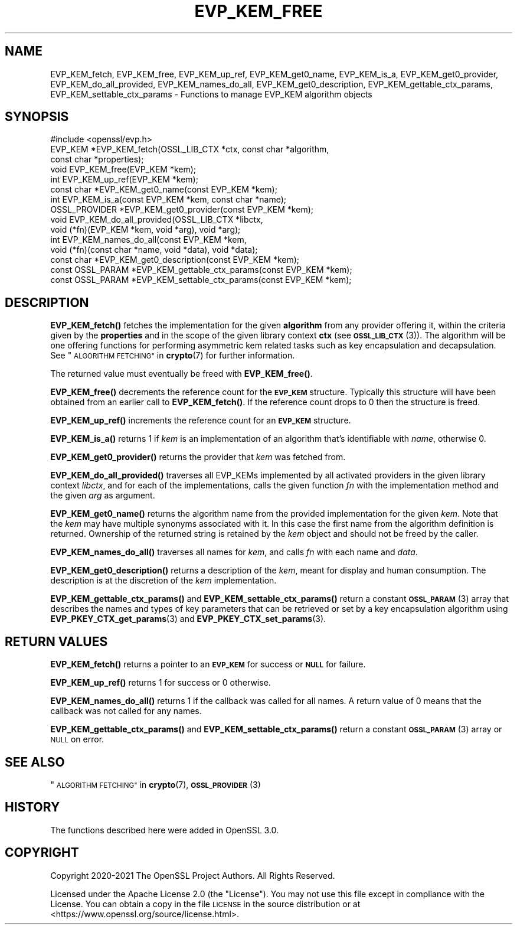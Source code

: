 .\" Automatically generated by Pod::Man 4.14 (Pod::Simple 3.42)
.\"
.\" Standard preamble:
.\" ========================================================================
.de Sp \" Vertical space (when we can't use .PP)
.if t .sp .5v
.if n .sp
..
.de Vb \" Begin verbatim text
.ft CW
.nf
.ne \\$1
..
.de Ve \" End verbatim text
.ft R
.fi
..
.\" Set up some character translations and predefined strings.  \*(-- will
.\" give an unbreakable dash, \*(PI will give pi, \*(L" will give a left
.\" double quote, and \*(R" will give a right double quote.  \*(C+ will
.\" give a nicer C++.  Capital omega is used to do unbreakable dashes and
.\" therefore won't be available.  \*(C` and \*(C' expand to `' in nroff,
.\" nothing in troff, for use with C<>.
.tr \(*W-
.ds C+ C\v'-.1v'\h'-1p'\s-2+\h'-1p'+\s0\v'.1v'\h'-1p'
.ie n \{\
.    ds -- \(*W-
.    ds PI pi
.    if (\n(.H=4u)&(1m=24u) .ds -- \(*W\h'-12u'\(*W\h'-12u'-\" diablo 10 pitch
.    if (\n(.H=4u)&(1m=20u) .ds -- \(*W\h'-12u'\(*W\h'-8u'-\"  diablo 12 pitch
.    ds L" ""
.    ds R" ""
.    ds C` ""
.    ds C' ""
'br\}
.el\{\
.    ds -- \|\(em\|
.    ds PI \(*p
.    ds L" ``
.    ds R" ''
.    ds C`
.    ds C'
'br\}
.\"
.\" Escape single quotes in literal strings from groff's Unicode transform.
.ie \n(.g .ds Aq \(aq
.el       .ds Aq '
.\"
.\" If the F register is >0, we'll generate index entries on stderr for
.\" titles (.TH), headers (.SH), subsections (.SS), items (.Ip), and index
.\" entries marked with X<> in POD.  Of course, you'll have to process the
.\" output yourself in some meaningful fashion.
.\"
.\" Avoid warning from groff about undefined register 'F'.
.de IX
..
.nr rF 0
.if \n(.g .if rF .nr rF 1
.if (\n(rF:(\n(.g==0)) \{\
.    if \nF \{\
.        de IX
.        tm Index:\\$1\t\\n%\t"\\$2"
..
.        if !\nF==2 \{\
.            nr % 0
.            nr F 2
.        \}
.    \}
.\}
.rr rF
.\"
.\" Accent mark definitions (@(#)ms.acc 1.5 88/02/08 SMI; from UCB 4.2).
.\" Fear.  Run.  Save yourself.  No user-serviceable parts.
.    \" fudge factors for nroff and troff
.if n \{\
.    ds #H 0
.    ds #V .8m
.    ds #F .3m
.    ds #[ \f1
.    ds #] \fP
.\}
.if t \{\
.    ds #H ((1u-(\\\\n(.fu%2u))*.13m)
.    ds #V .6m
.    ds #F 0
.    ds #[ \&
.    ds #] \&
.\}
.    \" simple accents for nroff and troff
.if n \{\
.    ds ' \&
.    ds ` \&
.    ds ^ \&
.    ds , \&
.    ds ~ ~
.    ds /
.\}
.if t \{\
.    ds ' \\k:\h'-(\\n(.wu*8/10-\*(#H)'\'\h"|\\n:u"
.    ds ` \\k:\h'-(\\n(.wu*8/10-\*(#H)'\`\h'|\\n:u'
.    ds ^ \\k:\h'-(\\n(.wu*10/11-\*(#H)'^\h'|\\n:u'
.    ds , \\k:\h'-(\\n(.wu*8/10)',\h'|\\n:u'
.    ds ~ \\k:\h'-(\\n(.wu-\*(#H-.1m)'~\h'|\\n:u'
.    ds / \\k:\h'-(\\n(.wu*8/10-\*(#H)'\z\(sl\h'|\\n:u'
.\}
.    \" troff and (daisy-wheel) nroff accents
.ds : \\k:\h'-(\\n(.wu*8/10-\*(#H+.1m+\*(#F)'\v'-\*(#V'\z.\h'.2m+\*(#F'.\h'|\\n:u'\v'\*(#V'
.ds 8 \h'\*(#H'\(*b\h'-\*(#H'
.ds o \\k:\h'-(\\n(.wu+\w'\(de'u-\*(#H)/2u'\v'-.3n'\*(#[\z\(de\v'.3n'\h'|\\n:u'\*(#]
.ds d- \h'\*(#H'\(pd\h'-\w'~'u'\v'-.25m'\f2\(hy\fP\v'.25m'\h'-\*(#H'
.ds D- D\\k:\h'-\w'D'u'\v'-.11m'\z\(hy\v'.11m'\h'|\\n:u'
.ds th \*(#[\v'.3m'\s+1I\s-1\v'-.3m'\h'-(\w'I'u*2/3)'\s-1o\s+1\*(#]
.ds Th \*(#[\s+2I\s-2\h'-\w'I'u*3/5'\v'-.3m'o\v'.3m'\*(#]
.ds ae a\h'-(\w'a'u*4/10)'e
.ds Ae A\h'-(\w'A'u*4/10)'E
.    \" corrections for vroff
.if v .ds ~ \\k:\h'-(\\n(.wu*9/10-\*(#H)'\s-2\u~\d\s+2\h'|\\n:u'
.if v .ds ^ \\k:\h'-(\\n(.wu*10/11-\*(#H)'\v'-.4m'^\v'.4m'\h'|\\n:u'
.    \" for low resolution devices (crt and lpr)
.if \n(.H>23 .if \n(.V>19 \
\{\
.    ds : e
.    ds 8 ss
.    ds o a
.    ds d- d\h'-1'\(ga
.    ds D- D\h'-1'\(hy
.    ds th \o'bp'
.    ds Th \o'LP'
.    ds ae ae
.    ds Ae AE
.\}
.rm #[ #] #H #V #F C
.\" ========================================================================
.\"
.IX Title "EVP_KEM_FREE 3ossl"
.TH EVP_KEM_FREE 3ossl "2023-02-07" "3.0.8" "OpenSSL"
.\" For nroff, turn off justification.  Always turn off hyphenation; it makes
.\" way too many mistakes in technical documents.
.if n .ad l
.nh
.SH "NAME"
EVP_KEM_fetch, EVP_KEM_free, EVP_KEM_up_ref,
EVP_KEM_get0_name, EVP_KEM_is_a, EVP_KEM_get0_provider,
EVP_KEM_do_all_provided, EVP_KEM_names_do_all, EVP_KEM_get0_description,
EVP_KEM_gettable_ctx_params, EVP_KEM_settable_ctx_params
\&\- Functions to manage EVP_KEM algorithm objects
.SH "SYNOPSIS"
.IX Header "SYNOPSIS"
.Vb 1
\& #include <openssl/evp.h>
\&
\& EVP_KEM *EVP_KEM_fetch(OSSL_LIB_CTX *ctx, const char *algorithm,
\&                        const char *properties);
\& void EVP_KEM_free(EVP_KEM *kem);
\& int EVP_KEM_up_ref(EVP_KEM *kem);
\& const char *EVP_KEM_get0_name(const EVP_KEM *kem);
\& int EVP_KEM_is_a(const EVP_KEM *kem, const char *name);
\& OSSL_PROVIDER *EVP_KEM_get0_provider(const EVP_KEM *kem);
\& void EVP_KEM_do_all_provided(OSSL_LIB_CTX *libctx,
\&                              void (*fn)(EVP_KEM *kem, void *arg), void *arg);
\& int EVP_KEM_names_do_all(const EVP_KEM *kem,
\&                          void (*fn)(const char *name, void *data), void *data);
\& const char *EVP_KEM_get0_description(const EVP_KEM *kem);
\& const OSSL_PARAM *EVP_KEM_gettable_ctx_params(const EVP_KEM *kem);
\& const OSSL_PARAM *EVP_KEM_settable_ctx_params(const EVP_KEM *kem);
.Ve
.SH "DESCRIPTION"
.IX Header "DESCRIPTION"
\&\fBEVP_KEM_fetch()\fR fetches the implementation for the given \fBalgorithm\fR from any
provider offering it, within the criteria given by the \fBproperties\fR and in the
scope of the given library context \fBctx\fR (see \s-1\fBOSSL_LIB_CTX\s0\fR\|(3)). The algorithm
will be one offering functions for performing asymmetric kem related tasks such
as key encapsulation and decapsulation.
See \*(L"\s-1ALGORITHM FETCHING\*(R"\s0 in \fBcrypto\fR\|(7) for further information.
.PP
The returned value must eventually be freed with \fBEVP_KEM_free()\fR.
.PP
\&\fBEVP_KEM_free()\fR decrements the reference count for the \fB\s-1EVP_KEM\s0\fR structure.
Typically this structure will have been obtained from an earlier call to
\&\fBEVP_KEM_fetch()\fR. If the reference count drops to 0 then the structure is freed.
.PP
\&\fBEVP_KEM_up_ref()\fR increments the reference count for an \fB\s-1EVP_KEM\s0\fR structure.
.PP
\&\fBEVP_KEM_is_a()\fR returns 1 if \fIkem\fR is an implementation of an
algorithm that's identifiable with \fIname\fR, otherwise 0.
.PP
\&\fBEVP_KEM_get0_provider()\fR returns the provider that \fIkem\fR was fetched from.
.PP
\&\fBEVP_KEM_do_all_provided()\fR traverses all EVP_KEMs implemented by all activated
providers in the given library context \fIlibctx\fR, and for each of the
implementations, calls the given function \fIfn\fR with the implementation method
and the given \fIarg\fR as argument.
.PP
\&\fBEVP_KEM_get0_name()\fR returns the algorithm name from the provided
implementation for the given \fIkem\fR. Note that the \fIkem\fR may have
multiple synonyms associated with it. In this case the first name from the
algorithm definition is returned. Ownership of the returned string is retained
by the \fIkem\fR object and should not be freed by the caller.
.PP
\&\fBEVP_KEM_names_do_all()\fR traverses all names for \fIkem\fR, and calls \fIfn\fR with
each name and \fIdata\fR.
.PP
\&\fBEVP_KEM_get0_description()\fR returns a description of the \fIkem\fR, meant for
display and human consumption.  The description is at the discretion of
the \fIkem\fR implementation.
.PP
\&\fBEVP_KEM_gettable_ctx_params()\fR and \fBEVP_KEM_settable_ctx_params()\fR return
a constant \s-1\fBOSSL_PARAM\s0\fR\|(3) array that describes the names and types of key
parameters that can be retrieved or set by a key encapsulation algorithm using
\&\fBEVP_PKEY_CTX_get_params\fR\|(3) and \fBEVP_PKEY_CTX_set_params\fR\|(3).
.SH "RETURN VALUES"
.IX Header "RETURN VALUES"
\&\fBEVP_KEM_fetch()\fR returns a pointer to an \fB\s-1EVP_KEM\s0\fR for success or \fB\s-1NULL\s0\fR for
failure.
.PP
\&\fBEVP_KEM_up_ref()\fR returns 1 for success or 0 otherwise.
.PP
\&\fBEVP_KEM_names_do_all()\fR returns 1 if the callback was called for all names. A
return value of 0 means that the callback was not called for any names.
.PP
\&\fBEVP_KEM_gettable_ctx_params()\fR and \fBEVP_KEM_settable_ctx_params()\fR return
a constant \s-1\fBOSSL_PARAM\s0\fR\|(3) array or \s-1NULL\s0 on error.
.SH "SEE ALSO"
.IX Header "SEE ALSO"
\&\*(L"\s-1ALGORITHM FETCHING\*(R"\s0 in \fBcrypto\fR\|(7), \s-1\fBOSSL_PROVIDER\s0\fR\|(3)
.SH "HISTORY"
.IX Header "HISTORY"
The functions described here were added in OpenSSL 3.0.
.SH "COPYRIGHT"
.IX Header "COPYRIGHT"
Copyright 2020\-2021 The OpenSSL Project Authors. All Rights Reserved.
.PP
Licensed under the Apache License 2.0 (the \*(L"License\*(R").  You may not use
this file except in compliance with the License.  You can obtain a copy
in the file \s-1LICENSE\s0 in the source distribution or at
<https://www.openssl.org/source/license.html>.
